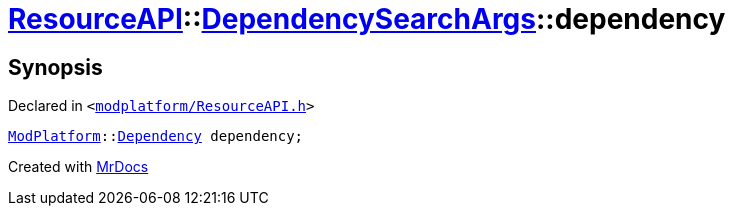 [#ResourceAPI-DependencySearchArgs-dependency]
= xref:ResourceAPI.adoc[ResourceAPI]::xref:ResourceAPI/DependencySearchArgs.adoc[DependencySearchArgs]::dependency
:relfileprefix: ../../
:mrdocs:


== Synopsis

Declared in `&lt;https://github.com/PrismLauncher/PrismLauncher/blob/develop/launcher/modplatform/ResourceAPI.h#L119[modplatform&sol;ResourceAPI&period;h]&gt;`

[source,cpp,subs="verbatim,replacements,macros,-callouts"]
----
xref:ModPlatform.adoc[ModPlatform]::xref:ModPlatform/Dependency.adoc[Dependency] dependency;
----



[.small]#Created with https://www.mrdocs.com[MrDocs]#
